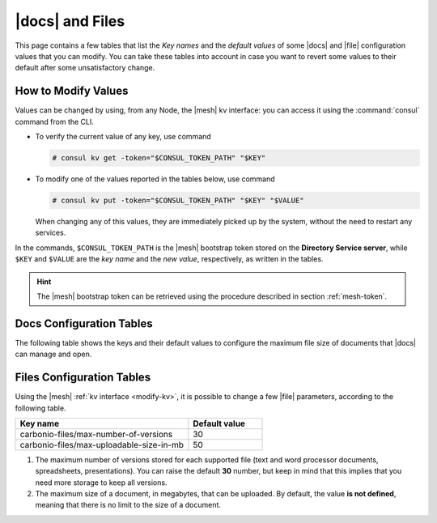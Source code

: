 .. _docs-file:

|docs| and Files
================

This page contains a few tables that list the *Key names* and the
*default values* of some |docs| and |file| configuration values that
you can modify. You can take these tables into account in case you
want to revert some values to their default after some unsatisfactory
change.

.. _modify-kv:

How to Modify Values
--------------------

Values can be changed by using, from any Node, the |mesh| kv
interface: you can access it using the :command:`consul` command from
the CLI.

* To verify the current value of any key, use command

  .. code:: console

     # consul kv get -token="$CONSUL_TOKEN_PATH" "$KEY"

* To modify one of the values reported in the tables below, use
  command

  .. code:: console

     # consul kv put -token="$CONSUL_TOKEN_PATH" "$KEY" "$VALUE"

  When changing any of this values, they are immediately picked up by
  the system, without the need to restart any services.

In the commands, ``$CONSUL_TOKEN_PATH`` is the |mesh| bootstrap token
stored on the **Directory Service server**, while ``$KEY`` and
``$VALUE`` are the *key name* and the *new value*, respectively, as
written in the tables.

.. hint:: The |mesh| bootstrap token can be retrieved using the
   procedure described in section :ref:`mesh-token`.

.. _docs-opt:

Docs Configuration Tables
-------------------------

The following table shows the keys and their default values to
configure the maximum file size of documents that |docs| can manage
and open.

.. _docs-sizeopt:

.. card:: File sizes

   The following values can be modified via the |mesh| interface (see
   Section :ref:`mesh-gui`) or via the CLI, using the commands
   presented in the :ref:`previous section <modify-kv>`.

   .. csv-table::
      :header: "Key name", "Default value"
      :widths: 70, 30

      "carbonio-docs-connector/max-file-size-in-mb/document", "50"
      "carbonio-docs-connector/max-file-size-in-mb/presentation", "100"
      "carbonio-docs-connector/max-file-size-in-mb/spreadsheet", "10"

.. _files-opt:

Files Configuration Tables
--------------------------

Using the |mesh| :ref:`kv interface <modify-kv>`, it is possible to
change a few |file| parameters, according to the following table.

.. csv-table::
   :header: "Key name", "Default value"
   :widths: 70, 30

   "carbonio-files/max-number-of-versions", "30"
   "carbonio-files/max-uploadable-size-in-mb", "50"

#. The maximum number of versions stored for each supported file (text
   and word processor documents, spreadsheets, presentations).  You
   can raise the default **30** number, but keep in mind that this
   implies that you need more storage to keep all versions.

#. The maximum size of a document, in megabytes, that can be
   uploaded. By default, the value **is not defined**, meaning that
   there is no limit to the size of a document.
